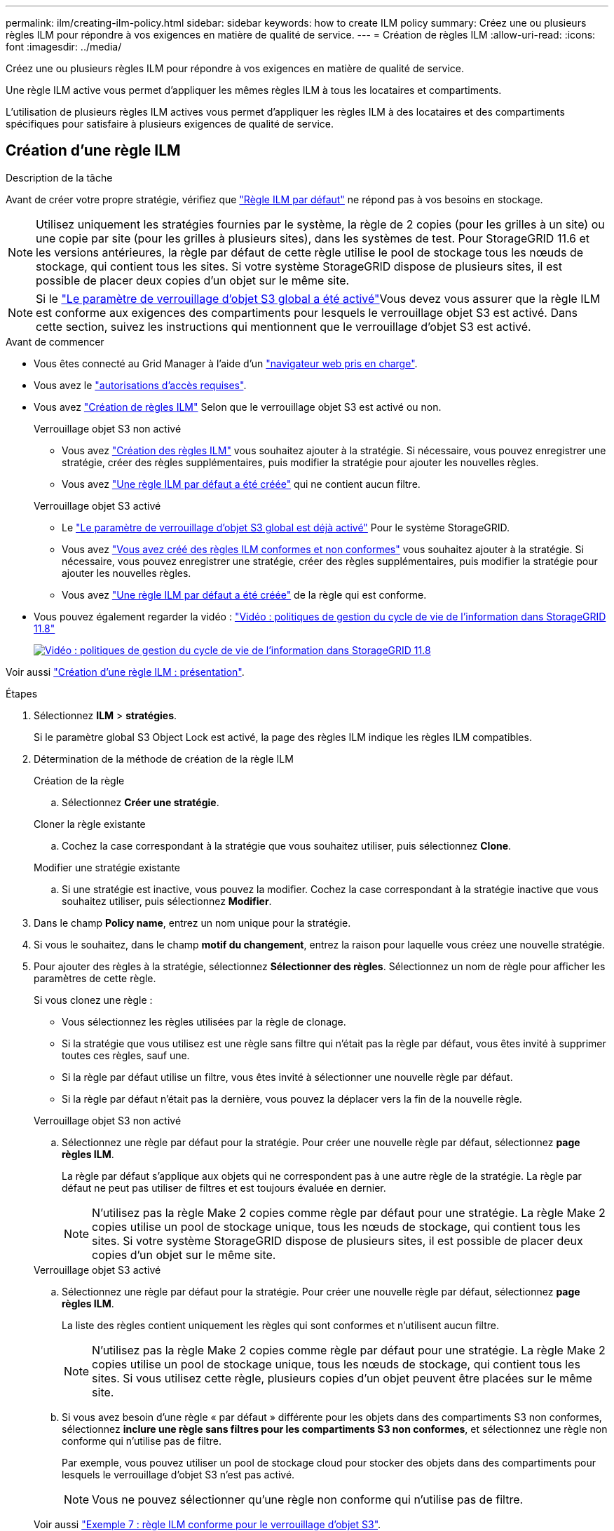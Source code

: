 ---
permalink: ilm/creating-ilm-policy.html 
sidebar: sidebar 
keywords: how to create ILM policy 
summary: Créez une ou plusieurs règles ILM pour répondre à vos exigences en matière de qualité de service. 
---
= Création de règles ILM
:allow-uri-read: 
:icons: font
:imagesdir: ../media/


[role="lead"]
Créez une ou plusieurs règles ILM pour répondre à vos exigences en matière de qualité de service.

Une règle ILM active vous permet d'appliquer les mêmes règles ILM à tous les locataires et compartiments.

L'utilisation de plusieurs règles ILM actives vous permet d'appliquer les règles ILM à des locataires et des compartiments spécifiques pour satisfaire à plusieurs exigences de qualité de service.



== Création d'une règle ILM

.Description de la tâche
Avant de créer votre propre stratégie, vérifiez que link:ilm-policy-overview.html#default-ilm-policy["Règle ILM par défaut"] ne répond pas à vos besoins en stockage.


NOTE: Utilisez uniquement les stratégies fournies par le système, la règle de 2 copies (pour les grilles à un site) ou une copie par site (pour les grilles à plusieurs sites), dans les systèmes de test. Pour StorageGRID 11.6 et les versions antérieures, la règle par défaut de cette règle utilise le pool de stockage tous les nœuds de stockage, qui contient tous les sites. Si votre système StorageGRID dispose de plusieurs sites, il est possible de placer deux copies d'un objet sur le même site.


NOTE: Si le link:enabling-s3-object-lock-globally.html["Le paramètre de verrouillage d'objet S3 global a été activé"]Vous devez vous assurer que la règle ILM est conforme aux exigences des compartiments pour lesquels le verrouillage objet S3 est activé. Dans cette section, suivez les instructions qui mentionnent que le verrouillage d'objet S3 est activé.

.Avant de commencer
* Vous êtes connecté au Grid Manager à l'aide d'un link:../admin/web-browser-requirements.html["navigateur web pris en charge"].
* Vous avez le link:../admin/admin-group-permissions.html["autorisations d'accès requises"].
* Vous avez link:access-create-ilm-rule-wizard.html["Création de règles ILM"] Selon que le verrouillage objet S3 est activé ou non.
+
[role="tabbed-block"]
====
.Verrouillage objet S3 non activé
--
** Vous avez link:what-ilm-rule-is.html["Création des règles ILM"] vous souhaitez ajouter à la stratégie. Si nécessaire, vous pouvez enregistrer une stratégie, créer des règles supplémentaires, puis modifier la stratégie pour ajouter les nouvelles règles.
** Vous avez link:creating-default-ilm-rule.html["Une règle ILM par défaut a été créée"] qui ne contient aucun filtre.


--
.Verrouillage objet S3 activé
--
** Le link:enabling-s3-object-lock-globally.html["Le paramètre de verrouillage d'objet S3 global est déjà activé"] Pour le système StorageGRID.
** Vous avez link:what-ilm-rule-is.html["Vous avez créé des règles ILM conformes et non conformes"] vous souhaitez ajouter à la stratégie. Si nécessaire, vous pouvez enregistrer une stratégie, créer des règles supplémentaires, puis modifier la stratégie pour ajouter les nouvelles règles.
** Vous avez link:creating-default-ilm-rule.html["Une règle ILM par défaut a été créée"] de la règle qui est conforme.


--
====
* Vous pouvez également regarder la vidéo : https://netapp.hosted.panopto.com/Panopto/Pages/Viewer.aspx?id=fb967139-e032-49ef-b529-b0ba00a7f0ad["Vidéo : politiques de gestion du cycle de vie de l'information dans StorageGRID 11.8"^]
+
[link=https://netapp.hosted.panopto.com/Panopto/Pages/Viewer.aspx?id=fb967139-e032-49ef-b529-b0ba00a7f0ad]
image::../media/video-screenshot-ilm-policies-118.png[Vidéo : politiques de gestion du cycle de vie de l'information dans StorageGRID 11.8]



Voir aussi link:creating-ilm-policy.html["Création d'une règle ILM : présentation"].

.Étapes
. Sélectionnez *ILM* > *stratégies*.
+
Si le paramètre global S3 Object Lock est activé, la page des règles ILM indique les règles ILM compatibles.

. Détermination de la méthode de création de la règle ILM
+
[role="tabbed-block"]
====
.Création de la règle
--
.. Sélectionnez *Créer une stratégie*.


--
.Cloner la règle existante
--
.. Cochez la case correspondant à la stratégie que vous souhaitez utiliser, puis sélectionnez *Clone*.


--
.Modifier une stratégie existante
.. Si une stratégie est inactive, vous pouvez la modifier. Cochez la case correspondant à la stratégie inactive que vous souhaitez utiliser, puis sélectionnez *Modifier*.


====


. Dans le champ *Policy name*, entrez un nom unique pour la stratégie.
. Si vous le souhaitez, dans le champ *motif du changement*, entrez la raison pour laquelle vous créez une nouvelle stratégie.
. Pour ajouter des règles à la stratégie, sélectionnez *Sélectionner des règles*. Sélectionnez un nom de règle pour afficher les paramètres de cette règle.
+
--
Si vous clonez une règle :

** Vous sélectionnez les règles utilisées par la règle de clonage.
** Si la stratégie que vous utilisez est une règle sans filtre qui n'était pas la règle par défaut, vous êtes invité à supprimer toutes ces règles, sauf une.
** Si la règle par défaut utilise un filtre, vous êtes invité à sélectionner une nouvelle règle par défaut.
** Si la règle par défaut n'était pas la dernière, vous pouvez la déplacer vers la fin de la nouvelle règle.


--
+
[role="tabbed-block"]
====
.Verrouillage objet S3 non activé
--
.. Sélectionnez une règle par défaut pour la stratégie. Pour créer une nouvelle règle par défaut, sélectionnez *page règles ILM*.
+
La règle par défaut s'applique aux objets qui ne correspondent pas à une autre règle de la stratégie. La règle par défaut ne peut pas utiliser de filtres et est toujours évaluée en dernier.

+

NOTE: N'utilisez pas la règle Make 2 copies comme règle par défaut pour une stratégie. La règle Make 2 copies utilise un pool de stockage unique, tous les nœuds de stockage, qui contient tous les sites. Si votre système StorageGRID dispose de plusieurs sites, il est possible de placer deux copies d'un objet sur le même site.



--
.Verrouillage objet S3 activé
--
.. Sélectionnez une règle par défaut pour la stratégie. Pour créer une nouvelle règle par défaut, sélectionnez *page règles ILM*.
+
La liste des règles contient uniquement les règles qui sont conformes et n'utilisent aucun filtre.

+

NOTE: N'utilisez pas la règle Make 2 copies comme règle par défaut pour une stratégie. La règle Make 2 copies utilise un pool de stockage unique, tous les nœuds de stockage, qui contient tous les sites. Si vous utilisez cette règle, plusieurs copies d'un objet peuvent être placées sur le même site.

.. Si vous avez besoin d'une règle « par défaut » différente pour les objets dans des compartiments S3 non conformes, sélectionnez *inclure une règle sans filtres pour les compartiments S3 non conformes*, et sélectionnez une règle non conforme qui n'utilise pas de filtre.
+
Par exemple, vous pouvez utiliser un pool de stockage cloud pour stocker des objets dans des compartiments pour lesquels le verrouillage d'objet S3 n'est pas activé.

+

NOTE: Vous ne pouvez sélectionner qu'une règle non conforme qui n'utilise pas de filtre.



Voir aussi link:example-7-compliant-ilm-policy-for-s3-object-lock.html["Exemple 7 : règle ILM conforme pour le verrouillage d'objet S3"].

--
====


. Lorsque vous avez terminé de sélectionner la règle par défaut, sélectionnez *Continuer*.
. Pour l'étape autres règles, sélectionnez toutes les autres règles que vous souhaitez ajouter à la stratégie. Ces règles utilisent au moins un filtre (compte de locataire, nom de compartiment, filtre avancé ou heure de référence non courante). Sélectionnez ensuite *Sélectionner*.
+
La fenêtre Créer une stratégie répertorie à présent les règles que vous avez sélectionnées. La règle par défaut est à la fin, avec les autres règles au-dessus.

+
Si le verrouillage d'objet S3 est activé et que vous avez également sélectionné une règle « par défaut » non conforme, cette règle est ajoutée en tant que règle de second à dernier dans la stratégie.

+

NOTE: Un avertissement s'affiche si une règle ne conserve pas les objets indéfiniment. Lorsque vous activez cette règle, vous devez confirmer que vous souhaitez que StorageGRID supprime des objets lorsque les instructions de placement pour la règle par défaut s'affichent (à moins qu'un cycle de vie de compartiment ne conserve les objets pendant une période plus longue).

. Faites glisser les lignes des règles non par défaut pour déterminer l'ordre dans lequel ces règles seront évaluées.
+
Vous ne pouvez pas déplacer la règle par défaut. Si le verrouillage d'objet S3 est activé, vous ne pouvez pas non plus déplacer la règle « par défaut » non conforme si une règle a été sélectionnée.

+

NOTE: Vous devez confirmer que les règles ILM sont dans l'ordre correct. Lorsque la stratégie est activée, les objets nouveaux et existants sont évalués par les règles dans l'ordre indiqué, à partir du haut.

. Si nécessaire, sélectionnez *Sélectionner des règles* pour ajouter ou supprimer des règles.
. Lorsque vous avez terminé, sélectionnez *Enregistrer*.
. Répétez ces étapes pour créer des règles ILM supplémentaires.
. <<simulate-ilm-policy,Simulation d'une règle ILM>>. Vous devez toujours simuler une stratégie avant de l'activer pour vous assurer qu'elle fonctionne comme prévu.




== Simuler une règle

Simulez une stratégie sur des objets test avant d'activer la stratégie et de l'appliquer à vos données de production.

.Avant de commencer
* Vous connaissez le compartiment S3/clé-objet ou le conteneur Swift/nom-objet pour chaque objet à tester.


.Étapes
. Utilisation d'un client S3, Swift ou link:../tenant/use-s3-console.html["Console S3"], ingérer les objets requis pour tester chaque règle.
. Sur la page règles ILM, cochez la case correspondant à la règle, puis sélectionnez *Simulate*.
. Dans le champ *Object*, entrez S3 `bucket/object-key` Ou le Swift `container/object-name` pour un objet test. Par exemple : `bucket-01/filename.png`.
. Si la gestion des versions S3 est activée, entrez éventuellement un ID de version pour l'objet dans le champ *ID de version*.
. Sélectionnez *simuler*.
. Dans la section Résultats de simulation, vérifiez que chaque objet a été mis en correspondance avec la règle correcte.
. Pour déterminer quel pool de stockage ou profil de code d'effacement est en vigueur, sélectionnez le nom de la règle correspondante pour accéder à la page de détails de la règle.



CAUTION: Vérifiez toutes les modifications apportées au placement des objets répliqués et soumis au code d'effacement. La modification de l'emplacement d'un objet existant peut entraîner des problèmes de ressources temporaires lorsque les nouveaux placements sont évalués et implémentés.

.Résultats
Toute modification des règles de la règle sera reflétée dans les résultats de Simulation et affichera la nouvelle correspondance et la comparaison précédente. La fenêtre simuler la stratégie conserve les objets que vous avez testés jusqu'à ce que vous sélectionniez *Effacer tout* ou l'icône Supprimer image:../media/icon-x-to-remove.png["Supprimer l'icône"] Pour chaque objet de la liste des résultats de simulation.

.Informations associées
link:simulating-ilm-policy-examples.html["Exemples de simulations de règles ILM"]



== Activer une stratégie

Lorsque vous activez une seule nouvelle règle ILM, les objets existants et les nouveaux objets ingérés sont gérés par cette règle. Lorsque vous activez plusieurs règles, les balises de règles ILM attribuées aux compartiments déterminent les objets à gérer.

Avant d'activer une nouvelle stratégie :

. Simulez la règle pour confirmer qu'elle se comporte comme vous l'attendez.
. Vérifiez toutes les modifications apportées au placement des objets répliqués et soumis au code d'effacement. La modification de l'emplacement d'un objet existant peut entraîner des problèmes de ressources temporaires lorsque les nouveaux placements sont évalués et implémentés.



CAUTION: Les erreurs de la règle ILM peuvent entraîner des pertes de données irrécupérables.

.Description de la tâche
Lorsque vous activez une règle ILM, le système distribue la nouvelle règle à tous les nœuds. Cependant, la nouvelle règle active peut ne pas être appliquée tant que tous les nœuds du grid ne sont pas disponibles pour recevoir la nouvelle règle. Dans certains cas, le système attend d'implémenter une nouvelle stratégie active pour s'assurer que les objets de grille ne sont pas accidentellement supprimés. Détails :

* Si vous apportez des modifications de stratégie qui *augmentent la redondance ou la durabilité des données*, ces modifications sont mises en œuvre immédiatement. Par exemple, si vous activez une nouvelle règle incluant une règle à trois copies au lieu d'une règle à deux copies, cette règle sera immédiatement implémentée car elle accroît la redondance des données.
* Si vous apportez des modifications de stratégie qui *pourraient réduire la redondance ou la durabilité des données*, ces modifications ne seront pas implémentées tant que tous les nœuds de grille ne seront pas disponibles. Par exemple, si vous activez une nouvelle stratégie qui utilise une règle à deux copies au lieu d'une règle à trois copies, la nouvelle stratégie s'affiche dans l'onglet Stratégie active, mais elle ne prend effet que lorsque tous les nœuds sont en ligne et disponibles.


.Étapes
Pour activer une ou plusieurs stratégies, procédez comme suit :

[role="tabbed-block"]
====
.Activez une stratégie
--
Procédez comme suit si vous n'avez qu'une seule stratégie active. Si vous avez déjà une ou plusieurs stratégies actives et que vous activez d'autres stratégies, suivez les étapes d'activation de plusieurs stratégies.

. Lorsque vous êtes prêt à activer une stratégie, sélectionnez *ILM* > *Policies*.
+
Vous pouvez également activer une seule stratégie à partir de la page *ILM* > *balises de stratégie*.

. Dans l'onglet stratégies, cochez la case correspondant à la stratégie que vous souhaitez activer, puis sélectionnez *Activer*.
. Suivez l'étape appropriée :
+
** Si un message d'avertissement vous invite à confirmer l'activation de la stratégie, sélectionnez *OK*.
** Si un message d'avertissement contenant des détails sur la police s'affiche :
+
... Examinez les détails pour vous assurer que la règle gérerait les données comme prévu.
... Si la règle par défaut stocke des objets pendant un nombre limité de jours, examinez le diagramme de rétention, puis saisissez ce nombre de jours dans la zone de texte.
... Si la règle par défaut stocke les objets indéfiniment, mais qu'une ou plusieurs autres règles ont une rétention limitée, tapez *yes* dans la zone de texte.
... Sélectionnez *Activer la stratégie*.






--
.Activez plusieurs règles
--
Pour activer plusieurs stratégies, vous devez créer des balises et affecter une stratégie à chaque balise.


TIP: Lorsque plusieurs balises sont utilisées, si les locataires réattribuent fréquemment des balises de règles à des compartiments, les performances du grid peuvent être affectées. Si vous avez des locataires non approuvés, pensez à utiliser uniquement la balise par défaut.

. Sélectionnez *ILM* > *balises de stratégie*.
. Sélectionnez *Créer*.
. Dans la boîte de dialogue Créer une balise de stratégie, saisissez un nom de balise et, éventuellement, une description de la balise.
+

NOTE: Les noms et les descriptions des étiquettes sont visibles pour les locataires. Choisissez des valeurs qui aideront les locataires à prendre une décision éclairée lors de la sélection des balises de règles à affecter à leurs compartiments. Par exemple, si la règle attribuée supprime des objets après un certain temps, vous pouvez l'indiquer dans la description. N'incluez pas d'informations sensibles dans ces champs.

. Sélectionnez *Créer une balise*.
. Dans le tableau des balises de règles ILM, utilisez la liste déroulante pour sélectionner une règle à attribuer à la balise.
. Si des avertissements apparaissent dans la colonne restrictions de la stratégie, sélectionnez *Afficher les détails de la stratégie* pour examiner la stratégie.
. Assurez-vous que chaque règle gérerait les données comme prévu.
. Sélectionnez *Activer les stratégies attribuées*. Vous pouvez également sélectionner *Effacer les modifications* pour supprimer l'affectation de police.
. Dans la boîte de dialogue Activer les stratégies avec de nouvelles balises, consultez les descriptions de la façon dont chaque balise, règle et règle gérera les objets. Apportez les modifications nécessaires pour vous assurer que les règles géreront les objets comme prévu.
. Lorsque vous êtes sûr de vouloir activer les stratégies, tapez *oui* dans la zone de texte, puis sélectionnez *Activer les stratégies*.


--
====
.Informations associées
link:example-6-changing-ilm-policy.html["Exemple 6 : modification d'une règle ILM"]
